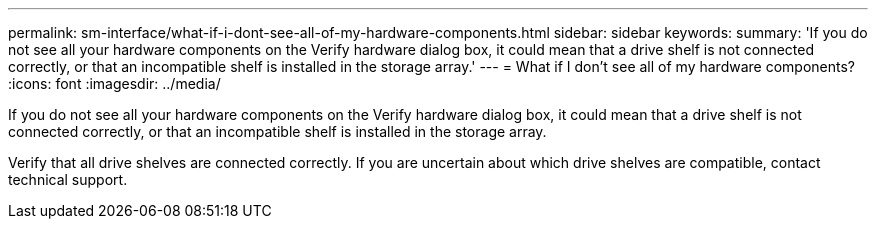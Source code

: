 ---
permalink: sm-interface/what-if-i-dont-see-all-of-my-hardware-components.html
sidebar: sidebar
keywords: 
summary: 'If you do not see all your hardware components on the Verify hardware dialog box, it could mean that a drive shelf is not connected correctly, or that an incompatible shelf is installed in the storage array.'
---
= What if I don't see all of my hardware components?
:icons: font
:imagesdir: ../media/

[.lead]
If you do not see all your hardware components on the Verify hardware dialog box, it could mean that a drive shelf is not connected correctly, or that an incompatible shelf is installed in the storage array.

Verify that all drive shelves are connected correctly. If you are uncertain about which drive shelves are compatible, contact technical support.
